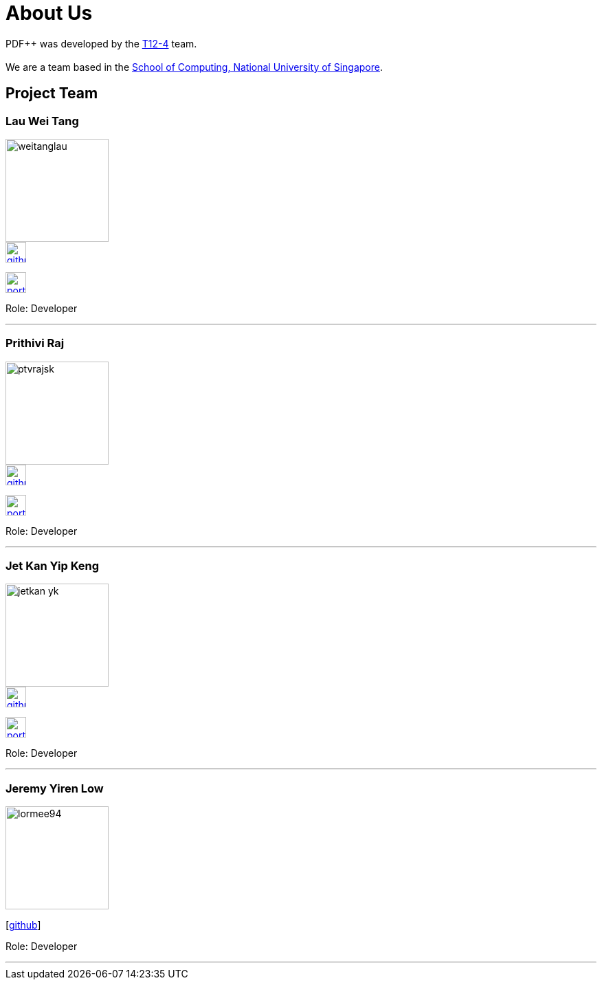 = About Us
:site-section: AboutUs
:relfileprefix: team/
:imagesDir: images
:stylesDir: stylesheets
:relfileprefix: team/


PDF++ was developed by the https://cs2103-ay1819s2-t12-4.github.io/main/[T12-4] team. +
{empty} +
We are a team based in the http://www.comp.nus.edu.sg[School of Computing, National University of Singapore].

== Project Team

=== Lau Wei Tang
image::weitanglau.png[width="150", align="left"]

image::github-icon.png[width=30, link=https://github.com/WeiTangLau]
image:portfolio-icon.jpg[width=30, link="LauWeiTang.adoc"]


Role: Developer

'''

=== Prithivi Raj
image::ptvrajsk.png[width="150", align="left"]

image::github-icon.png[width=30, link=https://github.com/ptvrajsk]
image:portfolio-icon.jpg[width=30, link=RajPPP.adoc]

Role: Developer

'''

=== Jet Kan Yip Keng
image::jetkan-yk.png[width="150", align="left"]

image::github-icon.png[width=30, link=http://github.com/jetkan-yk]
image:portfolio-icon.jpg[width=30, link=KanYipKengPPP.adoc]

Role: Developer

'''

=== Jeremy Yiren Low
image::lormee94.png[width="150", align="left"]
{empty}[http://github.com/lormee94[github]]

Role: Developer

'''
